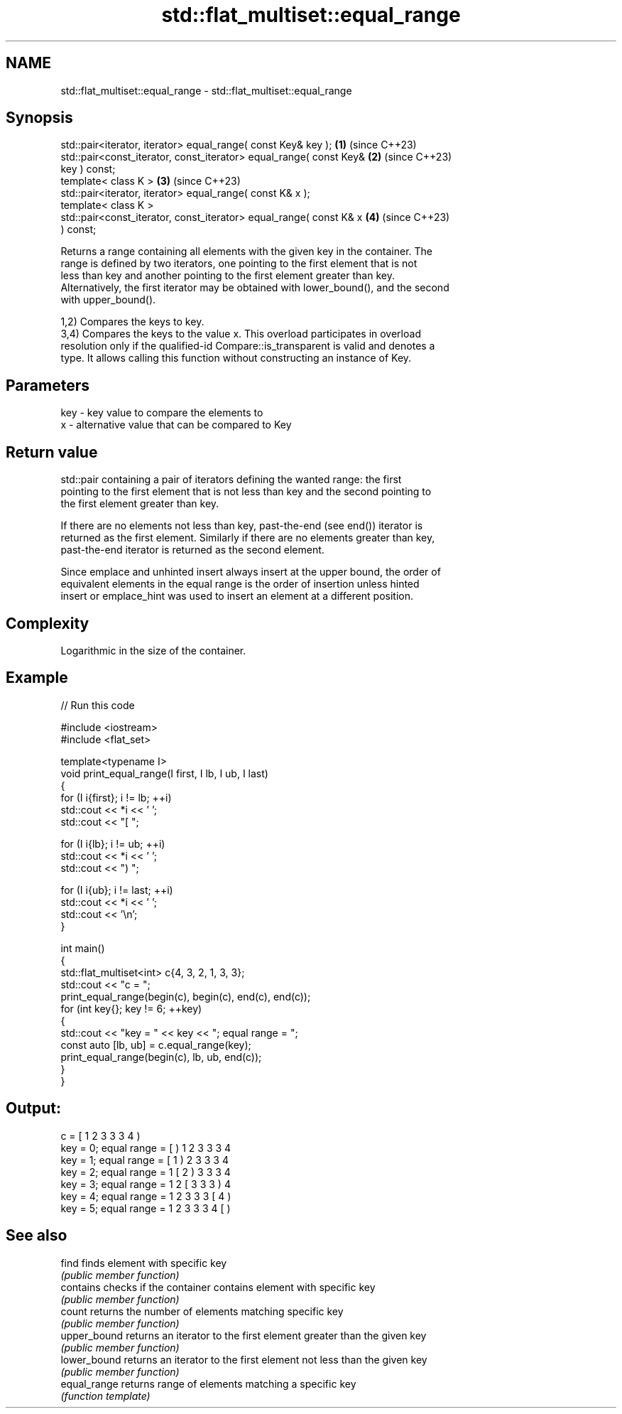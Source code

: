 .TH std::flat_multiset::equal_range 3 "2024.06.10" "http://cppreference.com" "C++ Standard Libary"
.SH NAME
std::flat_multiset::equal_range \- std::flat_multiset::equal_range

.SH Synopsis
   std::pair<iterator, iterator> equal_range( const Key& key );       \fB(1)\fP (since C++23)
   std::pair<const_iterator, const_iterator> equal_range( const Key&  \fB(2)\fP (since C++23)
   key ) const;
   template< class K >                                                \fB(3)\fP (since C++23)
   std::pair<iterator, iterator> equal_range( const K& x );
   template< class K >
   std::pair<const_iterator, const_iterator> equal_range( const K& x  \fB(4)\fP (since C++23)
   ) const;

   Returns a range containing all elements with the given key in the container. The
   range is defined by two iterators, one pointing to the first element that is not
   less than key and another pointing to the first element greater than key.
   Alternatively, the first iterator may be obtained with lower_bound(), and the second
   with upper_bound().

   1,2) Compares the keys to key.
   3,4) Compares the keys to the value x. This overload participates in overload
   resolution only if the qualified-id Compare::is_transparent is valid and denotes a
   type. It allows calling this function without constructing an instance of Key.

.SH Parameters

   key - key value to compare the elements to
   x   - alternative value that can be compared to Key

.SH Return value

   std::pair containing a pair of iterators defining the wanted range: the first
   pointing to the first element that is not less than key and the second pointing to
   the first element greater than key.

   If there are no elements not less than key, past-the-end (see end()) iterator is
   returned as the first element. Similarly if there are no elements greater than key,
   past-the-end iterator is returned as the second element.

   Since emplace and unhinted insert always insert at the upper bound, the order of
   equivalent elements in the equal range is the order of insertion unless hinted
   insert or emplace_hint was used to insert an element at a different position.

.SH Complexity

   Logarithmic in the size of the container.

.SH Example


// Run this code

 #include <iostream>
 #include <flat_set>

 template<typename I>
 void print_equal_range(I first, I lb, I ub, I last)
 {
     for (I i{first}; i != lb; ++i)
         std::cout << *i << ' ';
     std::cout << "[ ";

     for (I i{lb}; i != ub; ++i)
         std::cout << *i << ' ';
     std::cout << ") ";

     for (I i{ub}; i != last; ++i)
         std::cout << *i << ' ';
     std::cout << '\\n';
 }

 int main()
 {
     std::flat_multiset<int> c{4, 3, 2, 1, 3, 3};
     std::cout << "c = ";
     print_equal_range(begin(c), begin(c), end(c), end(c));
     for (int key{}; key != 6; ++key)
     {
         std::cout << "key = " << key << "; equal range = ";
         const auto [lb, ub] = c.equal_range(key);
         print_equal_range(begin(c), lb, ub, end(c));
     }
 }

.SH Output:

 c = [ 1 2 3 3 3 4 )
 key = 0; equal range = [ ) 1 2 3 3 3 4
 key = 1; equal range = [ 1 ) 2 3 3 3 4
 key = 2; equal range = 1 [ 2 ) 3 3 3 4
 key = 3; equal range = 1 2 [ 3 3 3 ) 4
 key = 4; equal range = 1 2 3 3 3 [ 4 )
 key = 5; equal range = 1 2 3 3 3 4 [ )

.SH See also

   find        finds element with specific key
               \fI(public member function)\fP
   contains    checks if the container contains element with specific key
               \fI(public member function)\fP
   count       returns the number of elements matching specific key
               \fI(public member function)\fP
   upper_bound returns an iterator to the first element greater than the given key
               \fI(public member function)\fP
   lower_bound returns an iterator to the first element not less than the given key
               \fI(public member function)\fP
   equal_range returns range of elements matching a specific key
               \fI(function template)\fP
